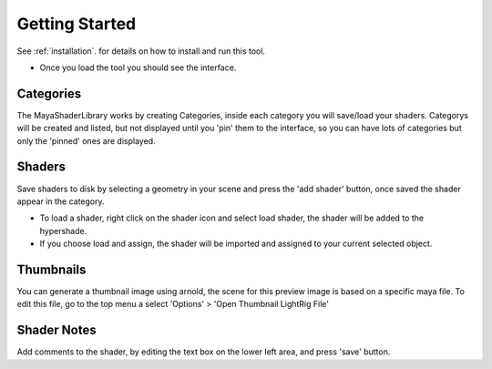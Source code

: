 .. _started:

Getting Started
===============

See :ref:`installation`. for details on how to install and run this tool.

- Once you load the tool you should see the interface.

.. image:: https://github.com/MaxRocamora/MayaShaderLibrary/blob/master/msl/ui/screenshot/uiMenu.png?raw=true

Categories
----------

The MayaShaderLibrary works by creating Categories, inside each category you will save/load your shaders.
Categorys will be created and listed, but not displayed until you 'pin' them to the interface,
so you can have lots of categories but only the 'pinned' ones are displayed.

Shaders
-------

Save shaders to disk by selecting a geometry in your scene and press the 'add shader' button,
once saved the shader appear in the category.

- To load a shader, right click on the shader icon and select load shader, the shader will be added to the hypershade.
- If you choose load and assign, the shader will be imported and assigned to your current selected object.

Thumbnails
----------

You can generate a thumbnail image using arnold, the scene for this preview image is based 
on a specific maya file.
To edit this file, go to the top menu a select 'Options' > 'Open Thumbnail LightRig File'

Shader Notes
------------

Add comments to the shader, by editing the text box on the lower left area, and press 'save' button.

